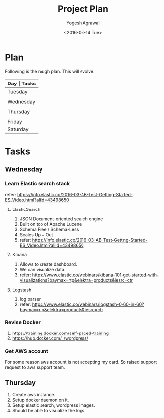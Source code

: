 #+Title: Project Plan
#+Author: Yogesh Agrawal
#+Email: yogeshiiith@gmail.com
#+Date: <2016-06-14 Tue>

* Plan
  Following is the rough plan. This will evolve.
  |-----------+-------------------------------------------|
  | *Day      | Tasks*                                    |
  |-----------+-------------------------------------------|
  | Tuesday   | Create repo. Understand elasticsearch,    |
  |           | logstash and kibana. Get AWS account.     |
  |-----------+-------------------------------------------|
  | Wednesday | Revise docker and create docker instance. |
  |           | in aws.                                   |
  |-----------+-------------------------------------------|
  | Thursday  | Do the app deployment manually. Write     |
  |           | docker file, compose.                     |
  |-----------+-------------------------------------------|
  | Friday    | Work on ansible playbooks, shell scripts. |
  |-----------+-------------------------------------------|
  | Saturday  | Multiple testing.                         |
  |-----------+-------------------------------------------|


* Tasks
** Wednesday
*** Learn Elastic search stack
    refer:
    https://info.elastic.co/2016-03-AB-Test-Getting-Started-ES_Video.html?aliId=43498650
**** ElasticSearch
     1. JSON Document-oriented search engine
     2. Built on top of Apache Lucene
     3. Schema Free / Schema-Less
     4. Scales Up + Out
     5. refer:
        https://info.elastic.co/2016-03-AB-Test-Getting-Started-ES_Video.html?aliId=43498650
**** Kibana
     1. Allows to create dashboard.
     2. We can visualize data.
     3. refer:
        https://www.elastic.co/webinars/kibana-101-get-started-with-visualizations?baymax=rtp&elektra=products&iesrc=ctr
**** Logstash
     1. log parser
     2. refer:
        https://www.elastic.co/webinars/logstash-0-60-in-60?baymax=rtp&elektra=products&iesrc=ctr
*** Revise Docker
    1. https://training.docker.com/self-paced-training
    2. https://hub.docker.com/_/wordpress/

*** Get AWS account
    For some reason aws account is not accepting my card. So raised
    support request to aws support team.

** Thursday
   1. Create aws instance.
   2. Setup docker daemon on it.
   3. Setup elastic search, wordpress images.
   4. Should be able to visualize the logs.
